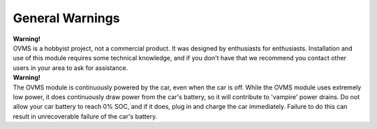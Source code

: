 ================
General Warnings
================

.. image:: warning.png
  :width: 100px
  :align: left

| **Warning!**
| OVMS is a hobbyist project, not a commercial product. It was designed by enthusiasts for enthusiasts. Installation and use of this module requires some technical knowledge, and if you don't have that we recommend you contact other users in your area to ask for assistance.

.. image:: warning.png
  :width: 100px
  :align: left

| **Warning!**
| The OVMS module is continuously powered by the car, even when the car is off. While the OVMS module uses extremely low power, it does continuously draw power from the car's battery, so it will contribute to 'vampire' power drains. Do not allow your car battery to reach 0% SOC, and if it does, plug in and charge the car immediately. Failure to do this can result in unrecoverable failure of the car's battery.


